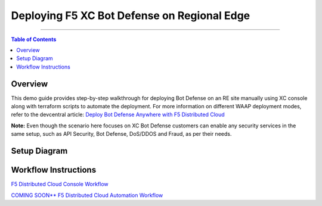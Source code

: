Deploying F5 XC Bot Defense on Regional Edge
=============================


--------------

.. contents:: **Table of Contents**

Overview
#########

This demo guide provides step-by-step walkthrough for deploying Bot Defense on an RE site manually using XC console along with terraform scripts to automate the deployment. For more information on different WAAP deployment modes, refer to the devcentral article: `Deploy Bot Defense Anywhere with F5
Distributed Cloud <https://community.f5.com/t5/technical-articles/deploy-bot-defense-on-any-edge-with-f5-distributed-cloud-saas/ta-p/323272>`__

**Note:** Even though the scenario here focuses on XC Bot Defense customers can enable any security services in the same setup, such as API Security, Bot Defense, DoS/DDOS and Fraud, as per their needs.

Setup Diagram
#############

.. figure:: assets/rediagram2.png

Workflow Instructions
######################

`F5 Distributed Cloud Console Workflow <./xc-console-demo-guide.rst>`__

`COMING SOON** F5 Distributed Cloud Automation Workflow <./automation-demo-guide.rst>`__
